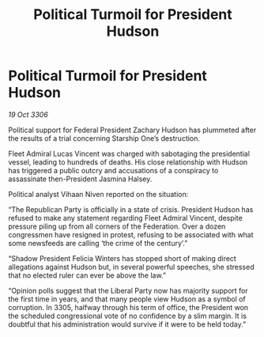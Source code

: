 :PROPERTIES:
:ID:       17683d4a-84a6-4119-8ed8-637471383e8a
:END:
#+title: Political Turmoil for President Hudson
#+filetags: :galnet:

* Political Turmoil for President Hudson

/19 Oct 3306/

Political support for Federal President Zachary Hudson has plummeted after the results of a trial concerning Starship One’s destruction. 

Fleet Admiral Lucas Vincent was charged with sabotaging the presidential vessel, leading to hundreds of deaths. His close relationship with Hudson has triggered a public outcry and accusations of a conspiracy to assassinate then-President Jasmina Halsey. 

Political analyst Vihaan Niven reported on the situation: 

“The Republican Party is officially in a state of crisis. President Hudson has refused to make any statement regarding Fleet Admiral Vincent, despite pressure piling up from all corners of the Federation. Over a dozen congressmen have resigned in protest, refusing to be associated with what some newsfeeds are calling ‘the crime of the century’.”  

“Shadow President Felicia Winters has stopped short of making direct allegations against Hudson but, in several powerful speeches, she stressed that no elected ruler can ever be above the law.” 

“Opinion polls suggest that the Liberal Party now has majority support for the first time in years, and that many people view Hudson as a symbol of corruption. In 3305, halfway through his term of office, the President won the scheduled congressional vote of no confidence by a slim margin. It is doubtful that his administration would survive if it were to be held today.”
